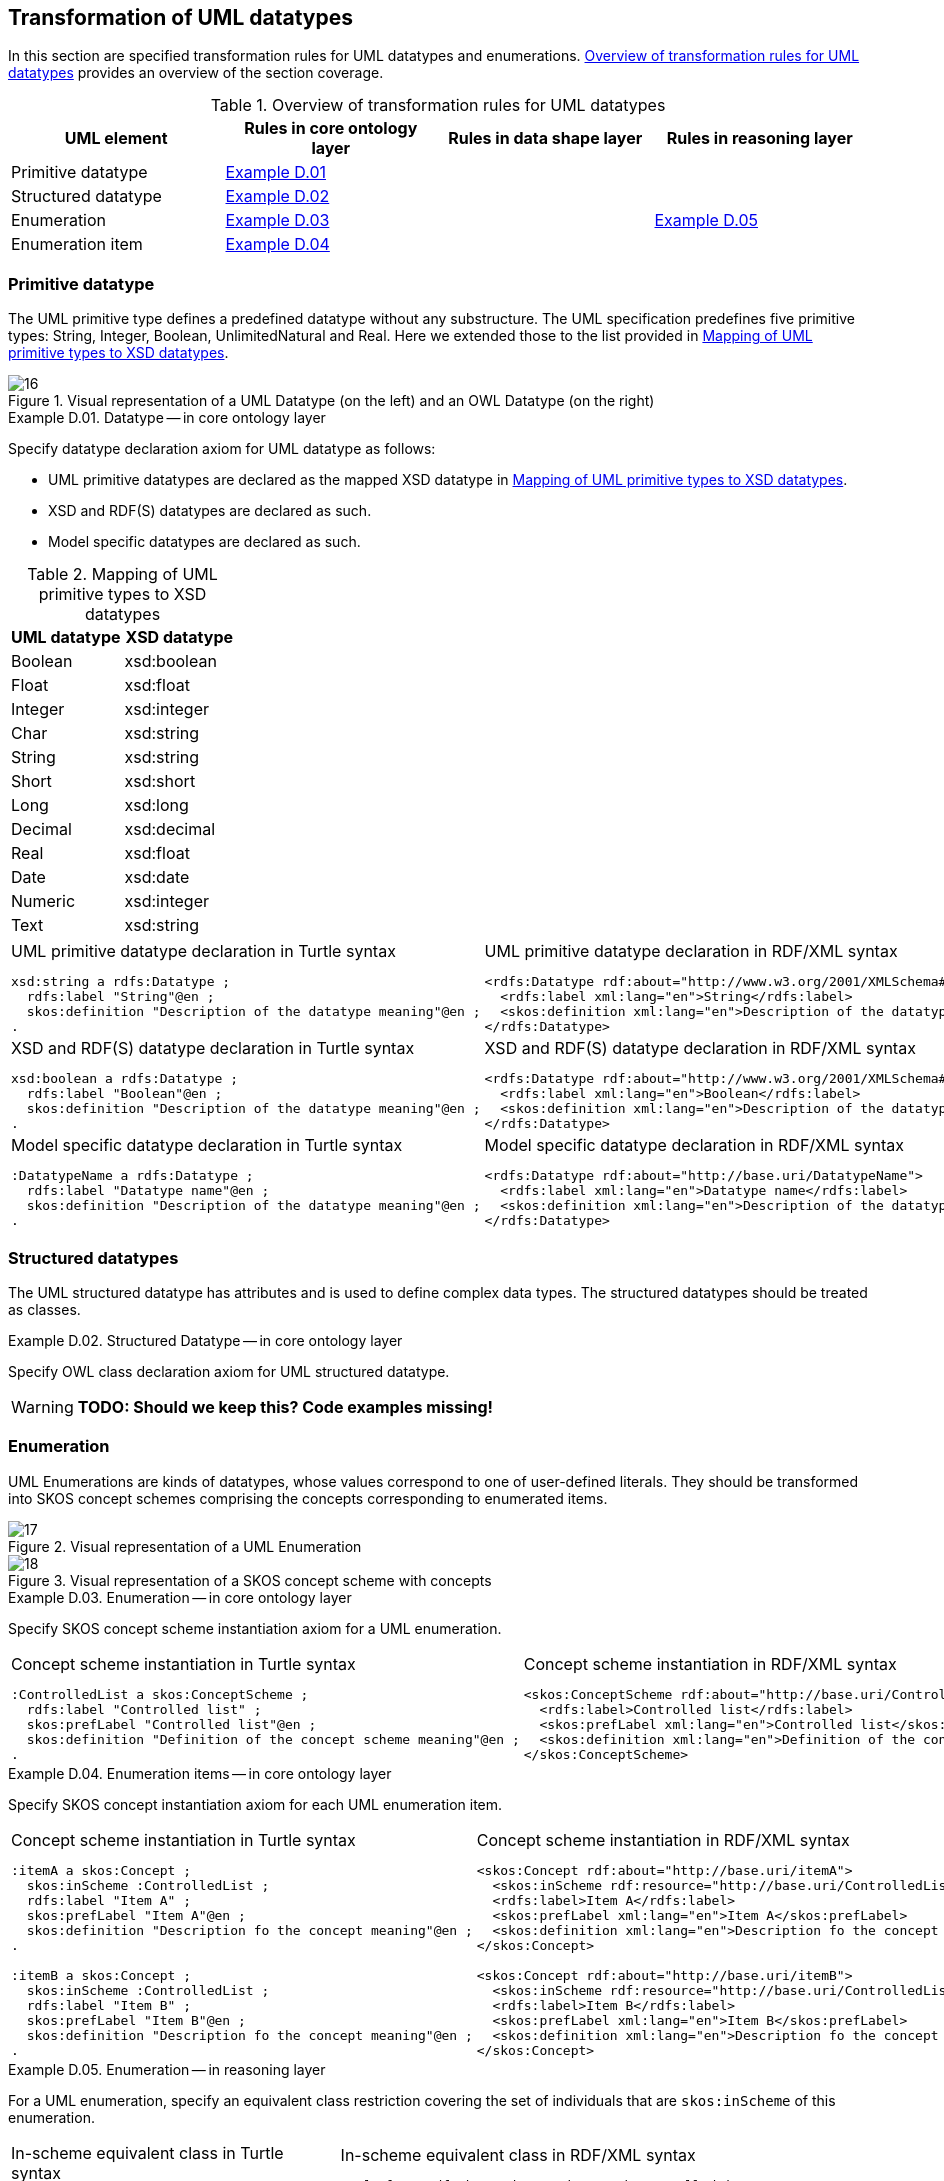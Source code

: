 [[sec:tran-rules3]]
== Transformation of UML datatypes

In this section are specified transformation rules for UML datatypes and enumerations. <<tab:datatype-overview>> provides an overview of the section coverage.

[[tab:datatype-overview]]
.Overview of transformation rules for UML datatypes
[cols="<,<,<,<",options="header",]
|===
|UML element |Rules in core ontology layer |Rules in data shape layer |Rules in reasoning layer
|Primitive datatype |<<rule:datatype-core>> | |
|Structured datatype |<<rule:datatype-structured-core>> | |
|Enumeration |<<rule:enumeration-core>> | |<<rule:enumeration-rc>>
|Enumeration item |<<rule:enumeration-item-core>> | |
|===

[[sec:primitive-type]]
=== Primitive datatype

The UML primitive type defines a predefined datatype without any substructure. The UML specification predefines five primitive types: String, Integer, Boolean, UnlimitedNatural and Real. Here we extended those to the list provided in <<tab:type-mapping>>.


.Visual representation of a UML Datatype (on the left) and an OWL Datatype (on the right)
[#fig:datatype-visual]
image::f16.png[16]


[#rule:datatype-core,source,XML,caption='',title='{example-caption} {counter:rule-cnt:D.01}. Datatype -- in core ontology layer',reftext='{example-caption} {rule-cnt}']
====
Specify datatype declaration axiom for UML datatype as follows:

* UML primitive datatypes are declared as the mapped XSD datatype in <<tab:type-mapping>>.
* XSD and RDF(S) datatypes are declared as such.
* Model specific datatypes are declared as such.
====

[[tab:type-mapping]]
.Mapping of UML primitive types to XSD datatypes
[cols="<,<",options="header",]
|===
|UML datatype |XSD datatype
|Boolean |xsd:boolean
|Float |xsd:float
|Integer |xsd:integer
|Char |xsd:string
|String |xsd:string
|Short |xsd:short
|Long |xsd:long
|Decimal |xsd:decimal
|Real |xsd:float
|Date |xsd:date
|Numeric |xsd:integer
|Text |xsd:string
|===

[cols="a,a", options="noheader"]
|===
|
.UML primitive datatype declaration in Turtle syntax
[source,Turtle]
----
xsd:string a rdfs:Datatype ;
  rdfs:label "String"@en ;
  skos:definition "Description of the datatype meaning"@en ;
.
----
|
.UML primitive datatype declaration in RDF/XML syntax
[source,XML]
----
<rdfs:Datatype rdf:about="http://www.w3.org/2001/XMLSchema#string">
  <rdfs:label xml:lang="en">String</rdfs:label>
  <skos:definition xml:lang="en">Description of the datatype meaning</skos:definition>
</rdfs:Datatype>
----

|
//TODO: Should we change the rdfs:label to xsd:boolean? Is this, in fact, an example of XSD and RDF(S) (re-)declaration,
//      or just another example of UML primitive datatype declaration? If yes, is this necessary at all?
.XSD and RDF(S) datatype declaration in Turtle syntax
[source,Turtle]
----
xsd:boolean a rdfs:Datatype ;
  rdfs:label "Boolean"@en ;
  skos:definition "Description of the datatype meaning"@en ;
.
----
|
.XSD and RDF(S) datatype declaration in RDF/XML syntax
[source,XML]
----
<rdfs:Datatype rdf:about="http://www.w3.org/2001/XMLSchema#boolean">
  <rdfs:label xml:lang="en">Boolean</rdfs:label>
  <skos:definition xml:lang="en">Description of the datatype meaning</skos:definition>
</rdfs:Datatype>
----

|
.Model specific datatype declaration in Turtle syntax
[source,Turtle]
----
:DatatypeName a rdfs:Datatype ;
  rdfs:label "Datatype name"@en ;
  skos:definition "Description of the datatype meaning"@en ;
.
----
|
.Model specific datatype declaration in RDF/XML syntax
[source,XML]
----
<rdfs:Datatype rdf:about="http://base.uri/DatatypeName">
  <rdfs:label xml:lang="en">Datatype name</rdfs:label>
  <skos:definition xml:lang="en">Description of the datatype meaning</skos:definition>
</rdfs:Datatype>
----
|===

=== Structured datatypes

The UML structured datatype has attributes and is used to define complex data types. The structured datatypes should be treated as classes.

[#rule:datatype-structured-core,source,XML,caption='',title='{example-caption} {counter:rule-cnt:D01}. Structured Datatype -- in core ontology layer',reftext='{example-caption} {rule-cnt}']
====
Specify OWL class declaration axiom for UML structured datatype.
====

WARNING: *TODO: Should we keep this? Code examples missing!*

=== Enumeration

UML Enumerations are kinds of datatypes, whose values correspond to one of user-defined literals. They should be transformed into SKOS concept schemes comprising the concepts corresponding to enumerated items.


.Visual representation of a UML Enumeration
[#fig:enumeration-uml-visual]
image::f17.png[17]

.Visual representation of a SKOS concept scheme with concepts
[#fig:enumeration-owl-visual]
image::f18.png[18]


[#rule:enumeration-core,source,XML,caption='',title='{example-caption} {counter:rule-cnt:D01}. Enumeration -- in core ontology layer',reftext='{example-caption} {rule-cnt}']
====
Specify SKOS concept scheme instantiation axiom for a UML enumeration.
====

[cols="a,a", options="noheader"]
|===
|
.Concept scheme instantiation in Turtle syntax
[source,Turtle]
----
:ControlledList a skos:ConceptScheme ;
  rdfs:label "Controlled list" ;
  skos:prefLabel "Controlled list"@en ;
  skos:definition "Definition of the concept scheme meaning"@en ;
.
----
|
.Concept scheme instantiation in RDF/XML syntax
[source,XML]
----
<skos:ConceptScheme rdf:about="http://base.uri/ControlledList">
  <rdfs:label>Controlled list</rdfs:label>
  <skos:prefLabel xml:lang="en">Controlled list</skos:prefLabel>
  <skos:definition xml:lang="en">Definition of the concept scheme meaning</skos:definition>
</skos:ConceptScheme>
----
|===

[#rule:enumeration-item-core,source,XML,caption='',title='{example-caption} {counter:rule-cnt:D01}. Enumeration items -- in core ontology layer',reftext='{example-caption} {rule-cnt}']
====
Specify SKOS concept instantiation axiom for each UML enumeration item.
====

[cols="a,a", options="noheader"]
|===
|
//TODO: Check if it's OK to use the same caption as for the previous rule
.Concept scheme instantiation in Turtle syntax
[source,Turtle]
----
:itemA a skos:Concept ;
  skos:inScheme :ControlledList ;
  rdfs:label "Item A" ;
  skos:prefLabel "Item A"@en ;
  skos:definition "Description fo the concept meaning"@en ;
.

:itemB a skos:Concept ;
  skos:inScheme :ControlledList ;
  rdfs:label "Item B" ;
  skos:prefLabel "Item B"@en ;
  skos:definition "Description fo the concept meaning"@en ;
.
----
|
//TODO: Check if it's OK to use the same caption as for the previous rule
.Concept scheme instantiation in RDF/XML syntax
[source,XML]
----
<skos:Concept rdf:about="http://base.uri/itemA">
  <skos:inScheme rdf:resource="http://base.uri/ControlledList"/>
  <rdfs:label>Item A</rdfs:label>
  <skos:prefLabel xml:lang="en">Item A</skos:prefLabel>
  <skos:definition xml:lang="en">Description fo the concept meaning</skos:definition>
</skos:Concept>

<skos:Concept rdf:about="http://base.uri/itemB">
  <skos:inScheme rdf:resource="http://base.uri/ControlledList"/>
  <rdfs:label>Item B</rdfs:label>
  <skos:prefLabel xml:lang="en">Item B</skos:prefLabel>
  <skos:definition xml:lang="en">Description fo the concept meaning</skos:definition>
</skos:Concept>
----
|===

[#rule:enumeration-rc,source,XML,caption='',title='{example-caption} {counter:rule-cnt:D01}. Enumeration -- in reasoning layer',reftext='{example-caption} {rule-cnt}']
====
For a UML enumeration, specify an equivalent class restriction covering the set of individuals that are `skos:inScheme` of this enumeration.
====

[cols="a,a", options="noheader"]
|===
|
.In-scheme equivalent class in Turtle syntax
[source,Turtle]
----
:ControlledList a owl:Class ;
  owl:equivalentClass [
    rdf:type owl:Restriction ;
    owl:allValuesFrom :ControlledList ;
    owl:onProperty skos:inScheme ;
  ] ;
.
----
|
.In-scheme equivalent class in RDF/XML syntax
[source,XML]
----
<owl:Class rdf:about="http://base.uri/ControlledList">
  <owl:equivalentClass>
    <owl:Restriction>
      <owl:onProperty rdf:resource=".../02/skos/core#inScheme"/>
      <owl:hasValue rdf:resource="http://base.uri/ControlledList"/>
    </owl:Restriction>
  </owl:equivalentClass>
</owl:Class>
----
|===

